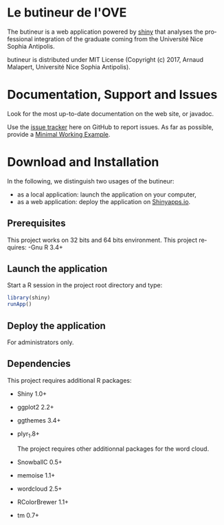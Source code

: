 #+STARTUP: overview hidestars logdone
#+COLUMNS: %38ITEM(Details) %7TODO(To Do) %TAGS(Context) 
#+OPTIONS: tags:t timestamp:t todo:t TeX:t LaTeX:t          
#+OPTIONS: skip:t @:t ::t |:t ^:t f:t
#+LANGUAGE: en
* Le butineur de l'OVE

[[https://opensource.org/licenses/MIT][https://img.shields.io/badge/License-MIT-yellow.svg]]

The butineur is a web application powered by [[https://shiny.rstudio.com/][shiny]] that analyses the professional integration of the graduate coming from the Université Nice Sophia Antipolis.

butineur is distributed under MIT License (Copyright (c) 2017, Arnaud Malapert, Université Nice Sophia Antipolis). 

* Documentation, Support and Issues
  
 Look for the most up-to-date documentation on the web site, or javadoc.
 
 Use the [[https://github.com/arnaud-m/butineur/issues][issue tracker]] here on GitHub to report issues. 
 As far as possible, provide a [[https://en.wikipedia.org/wiki/Minimal_Working_Example][Minimal Working Example]].

* Download and Installation

  In the following, we distinguish two usages of the butineur:
    - as a local application: launch the application on your computer,
    - as a web application: deploy the application on [[http://www.shinyapps.io/][Shinyapps.io]].

** Prerequisites 
   This project works on 32 bits and 64 bits environment. 
   This project requires:
   -Gnu R 3.4+ 
 
** Launch the application
   Start a R session in the project root directory and type:
   #+BEGIN_SRC R
     library(shiny)
     runApp()
   #+END_SRC

** Deploy the application 
   For administrators only.

** Dependencies
   This project requires additional R packages:
  - Shiny 1.0+
  - ggplot2 2.2+
  - ggthemes 3.4+
  - plyr_1.8+        

   The project requires other additionnal packages for the word cloud.
  - SnowballC 0.5+
  - memoise 1.1+
  - wordcloud 2.5+
  - RColorBrewer 1.1+
  - tm 0.7+




